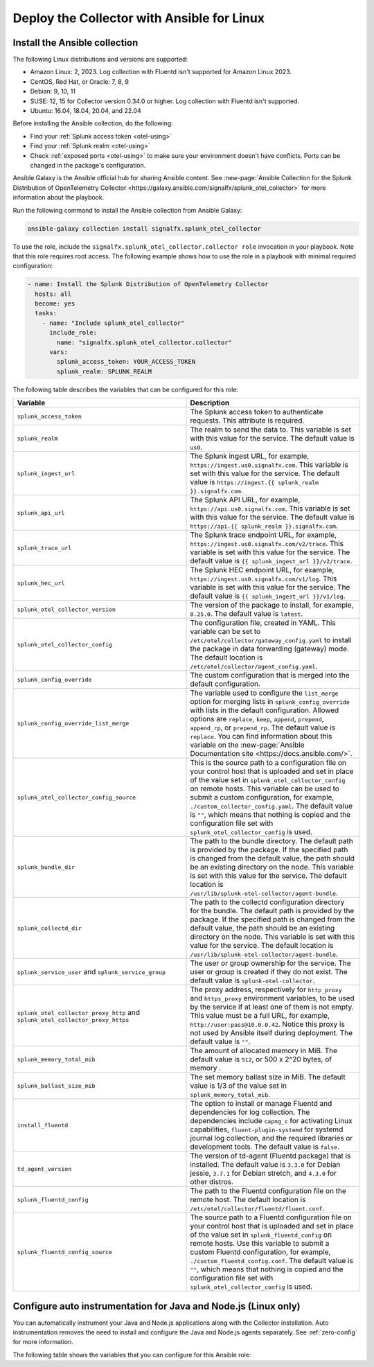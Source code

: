 .. _deployment-linux-ansible:

********************************************************
Deploy the Collector with Ansible for Linux
********************************************************

.. meta::
      :description: Describes how to install the Splunk Observability Cloud OpenTelemetry Collector Ansible role on Linux.

Install the Ansible collection
=========================================

The following Linux distributions and versions are supported:

* Amazon Linux: 2, 2023. Log collection with Fluentd isn't supported for Amazon Linux 2023.
* CentOS, Red Hat, or Oracle: 7, 8, 9
* Debian: 9, 10, 11
* SUSE: 12, 15 for Collector version 0.34.0 or higher. Log collection with Fluentd isn't supported.
* Ubuntu: 16.04, 18.04, 20.04, and 22.04

Before installing the Ansible collection, do the following:

* Find your :ref:`Splunk access token <otel-using>`
* Find your :ref:`Splunk realm <otel-using>`
* Check :ref:`exposed ports <otel-using>` to make sure your environment doesn't have conflicts. Ports can be changed in the package's configuration.

Ansible Galaxy is the Ansible official hub for sharing Ansible content. See :new-page:`Ansible Collection for the Splunk Distribution of OpenTelemetry Collector <https://galaxy.ansible.com/signalfx/splunk_otel_collector>` for more information about the playbook. 

Run the following command to install the Ansible collection from Ansible Galaxy:

.. code-block:: bash

   ansible-galaxy collection install signalfx.splunk_otel_collector

To use the role, include the ``signalfx.splunk_otel_collector.collector role`` invocation in your playbook. Note that this role requires root access. The following example shows how to use the role in a playbook with minimal required configuration:

.. code-block:: bash

   - name: Install the Splunk Distribution of OpenTelemetry Collector
     hosts: all
     become: yes
     tasks:
       - name: "Include splunk_otel_collector"
         include_role:
           name: "signalfx.splunk_otel_collector.collector"
         vars:
           splunk_access_token: YOUR_ACCESS_TOKEN
           splunk_realm: SPLUNK_REALM

The following table describes the variables that can be configured for this role:

.. list-table::       
   :header-rows: 1
   :widths: 50 50
   :width: 100%
   
   * - Variable
     - Description
   * - ``splunk_access_token``
     - The Splunk access token to authenticate requests. This attribute is required.
   * - ``splunk_realm``
     - The realm to send the data to. This variable is set with this value for the service. The default value is ``us0``.
   * - ``splunk_ingest_url``
     - The Splunk ingest URL, for example, ``https://ingest.us0.signalfx.com``. This variable is set with this value for the service. The default value is ``https://ingest.{{ splunk_realm }}.signalfx.com``. 
   * - ``splunk_api_url``
     - The Splunk API URL, for example, ``https://api.us0.signalfx.com``. This variable is set with this value for the service. The default value is ``https://api.{{ splunk_realm }}.signalfx.com``.
   * - ``splunk_trace_url``
     - The Splunk trace endpoint URL, for example, ``https://ingest.us0.signalfx.com/v2/trace``. This variable is set with this value for the service. The default value is ``{{ splunk_ingest_url }}/v2/trace``.
   * - ``splunk_hec_url``
     -  The Splunk HEC endpoint URL, for example, ``https://ingest.us0.signalfx.com/v1/log``. This variable is set with this value for the service. The default value is ``{{ splunk_ingest_url }}/v1/log``.
   * - ``splunk_otel_collector_version``
     - The version of the package to install, for example, ``0.25.0``. The default value is ``latest``.
   * - ``splunk_otel_collector_config``
     - The configuration file, created in YAML. This variable can be set to ``/etc/otel/collector/gateway_config.yaml`` to install the package in data forwarding (gateway) mode. The default location is ``/etc/otel/collector/agent_config.yaml``.
   * - ``splunk_config_override``
     - The custom configuration that is merged into the default configuration.
   * - ``splunk_config_override_list_merge``
     - The variable used to configure the ``list_merge`` option for merging lists in ``splunk_config_override`` with lists in the default configuration. Allowed options are ``replace``, ``keep``, ``append``, ``prepend``, ``append_rp``, or ``prepend_rp``. The default value is ``replace``. You can find information about this variable on the :new-page:`Ansible Documentation site <https://docs.ansible.com/>`.
   * - ``splunk_otel_collector_config_source``
     - This is the source path to a configuration file on your control host that is uploaded and set in place of the value set in ``splunk_otel_collector_config`` on remote hosts. This variable can be used to submit a custom configuration, for example, ``./custom_collector_config.yaml``. The default value is ``""``, which means that nothing is copied and the configuration file set with ``splunk_otel_collector_config`` is used.
   * - ``splunk_bundle_dir``
     - The path to the bundle directory. The default path is provided by the package. If the specified path is changed from the default value, the path should be an existing directory on the node. This variable is set with this value for the service. The default location is ``/usr/lib/splunk-otel-collector/agent-bundle``.
   * - ``splunk_collectd_dir``
     - The path to the collectd configuration directory for the bundle. The default path is provided by the package. If the specified path is changed from the default value, the path should be an existing directory on the node. This variable is set with this value for the service. The default location is ``/usr/lib/splunk-otel-collector/agent-bundle``.
   * - ``splunk_service_user`` and ``splunk_service_group``
     - The user or group ownership for the service. The user or group is created if they do not exist. The default value is ``splunk-otel-collector``.
   * - ``splunk_otel_collector_proxy_http`` and ``splunk_otel_collector_proxy_https``
     - The proxy address, respectively for ``http_proxy`` and ``https_proxy`` environment variables, to be used by the service if at least one of them is not empty. This value must be a full URL, for example, ``http://user:pass@10.0.0.42``. Notice this proxy is not used by Ansible itself during deployment. The default value is ``""``.   
   * - ``splunk_memory_total_mib``
     - The amount of allocated memory in MiB. The default value is ``512``, or 500 x 2^20 bytes, of memory .
   * - ``splunk_ballast_size_mib``
     - The set memory ballast size in MiB. The default value is 1/3 of the value set in ``splunk_memory_total_mib``.
   * - ``install_fluentd``
     - The option to install or manage Fluentd and dependencies for log collection. The dependencies include ``capng_c`` for activating Linux capabilities, ``fluent-plugin-systemd`` for systemd journal log collection, and the required libraries or development tools. The default value is ``false``.
   * - ``td_agent_version``
     - The version of td-agent (Fluentd package) that is installed. The default value is ``3.3.0`` for Debian jessie, ``3.7.1`` for Debian stretch, and ``4.3.0`` for other distros.
   * - ``splunk_fluentd_config``
     - The path to the Fluentd configuration file on the remote host. The default location is ``/etc/otel/collector/fluentd/fluent.conf``.
   * - ``splunk_fluentd_config_source``
     - The source path to a Fluentd configuration file on your control host that is uploaded and set in place of the value set in ``splunk_fluentd_config`` on remote hosts. Use this variable to submit a custom Fluentd configuration, for example, ``./custom_fluentd_config.conf``. The default value is ``""``, which means that nothing is copied and the configuration file set with ``splunk_otel_collector_config`` is used.

.. _ansible-zero-config:

Configure auto instrumentation for Java and Node.js (Linux only)
===================================================================

You can automatically instrument your Java and Node.js applications along with the Collector installation. Auto instrumentation removes the need to install and configure the Java and Node.js agents separately. See :ref:`zero-config` for more information. 

The following table shows the variables that you can configure for this Ansible role:

.. list-table::
   :widths: 50 50
   :header-rows: 1

   * - Variable
     - Description
     - Default value
   * - ``install_splunk_otel_auto_instrumentation``
     - Installs or manages auto instrumentation for Java and Node.js. When set to ``true``, the ``splunk-otel-auto-instrumentation`` Debian or RPM package is downloaded and installed from the Collector repository. The applications on the node need to be restarted after installation for auto instrumentation to take effect.
     - ``false``
   * - ``splunk_otel_auto_instrumentation_version``
     - Determines the version of the ``splunk-otel-auto-instrumentation`` package to install, for example, ``0.50.0``. The minimum supported version is ``0.48.0`` for Java and ``0.87.0`` for Node.js. The applications on the node need to be restarted for any change to take effect.
     - ``latest``
   * - ``splunk_otel_auto_instrumentation_ld_so_preload``
     - By default, the ``/etc/ld.so.preload`` file on the node is configured for the ``/usr/lib/splunk-instrumentation/libsplunk.so`` shared object library, which is provided by the ``splunk-otel-auto-instrumentation`` package and is required for auto instrumentation. You can configure this variable to include additional library paths, for example, ``/path/to/my.library.so``. Use this option if you need to include custom or other shared object library files to be preloaded for your applications, in addition to the ``/usr/lib/splunk-instrumentation/libsplunk.so`` file. The applications on the node needs to be restarted separately for any change to take effect.
     - None
   * - ``splunk_otel_auto_instrumentation_java_agent_jar``
     - Determines the path to the Splunk OpenTelemetry Java agent. The default path is provided by the ``splunk-otel-auto-instrumentation`` package. If the path is changed from the default value, the path should be an existing file on the node. The specified path is added to the ``/usr/lib/splunk-instrumentation/instrumentation.conf`` configuration file on the node. The Java application on the node needs to be restarted separately for any change to take effect. The default value is ``/usr/lib/splunk-instrumentation/splunk-otel-javaagent.jar``.
   * - ``splunk_otel_auto_instrumentation_resource_attributes``
     - Configures the OpenTelemetry instrumentation resource attributes, for example, ``deployment.environment=prod``. The resource attributes are user-defined key-value pairs. The specified resource attributes are added to the ``/usr/lib/splunk-instrumentation/instrumentation.conf`` configuration file on the node. The applications on the node need to be restarted separately for any change to take effect. See :ref:`trace-configuration-java` for more information.
     - None
   * -  ``splunk_otel_auto_instrumentation_service_name`` 
     - Explicitly sets the service name for the instrumented applications, for example, ``my.service``. By default, the service name is automatically derived from the arguments of the executable on the node. The specified service name is added to the ``/usr/lib/splunk-instrumentation/instrumentation.conf`` configuration file on the node, overriding any generated service name. See :ref:`trace-configuration-java` for more information. The applications on the node need to be restarted for any change to take effect.
     - None
   * - ``splunk_otel_auto_instrumentation_enable_profiler``
     - Activates or deactivates AlwaysOn CPU Profiling.
     - ``false``
   * - ``splunk_otel_auto_instrumentation_enable_profiler_memory``
     - Activates or deactivates AlwaysOn Memory Profiling.
     - ``false``
   * - ``splunk_otel_auto_instrumentation_with_auto_instrumentation_sdks``
     - The auto instrumentation SDKs to install and activate.
     - ``%w(java nodejs)
   * - ``splunk_otel_auto_instrumentation_enable_metrics``
     - Activates or deactivates JVM metrics. 
     - ``false``
   * - ``splunk_otel_auto_instrumentation_npm_path``
     - The path to the pre-installed ``npm`` command. For example, ``/my/custom/path/to/npm``.
     - ``npm``

